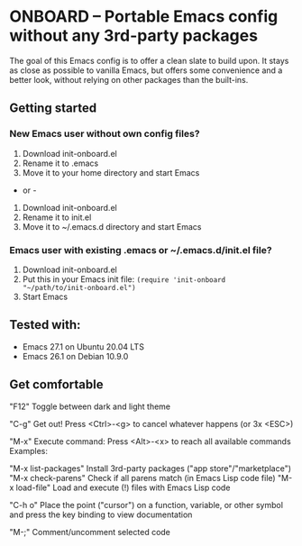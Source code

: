 * ONBOARD – Portable Emacs config without any 3rd-party packages

The goal of this Emacs config is to offer a clean slate to build upon.
It stays as close as possible to vanilla Emacs, but offers some convenience
and a better look, without relying on other packages than the built-ins.


** Getting started

*** New Emacs user without own config files?

1. Download init-onboard.el
2. Rename it to .emacs
3. Move it to your home directory and start Emacs
- or -
1. Download init-onboard.el
2. Rename it to init.el
3. Move it to ~/.emacs.d directory and start Emacs

*** Emacs user with existing .emacs or ~/.emacs.d/init.el file?

1. Download init-onboard.el
2. Put this in your Emacs init file: ~(require 'init-onboard "~/path/to/init-onboard.el")~
3. Start Emacs

** Tested with:

- Emacs 27.1 on Ubuntu 20.04 LTS
- Emacs 26.1 on Debian 10.9.0

** Get comfortable

"F12"  Toggle between dark and light theme

"C-g"  Get out! Press <Ctrl>-<g> to cancel whatever happens (or 3x <ESC>)

"M-x"  Execute command: Press <Alt>-<x> to reach all available commands
       Examples:

"M-x list-packages"  Install 3rd-party packages ("app store"/"marketplace")
"M-x check-parens"   Check if all parens match (in Emacs Lisp code file)
"M-x load-file"      Load and execute (!) files with Emacs Lisp code

"C-h o"  Place the point ("cursor") on a function, variable, or other symbol
         and press the key binding to view documentation

"M-;"    Comment/uncomment selected code


